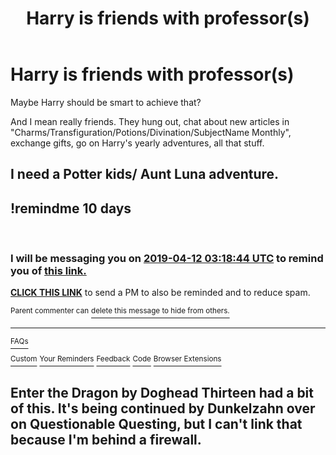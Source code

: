 #+TITLE: Harry is friends with professor(s)

* Harry is friends with professor(s)
:PROPERTIES:
:Author: Sharedo
:Score: 10
:DateUnix: 1554167669.0
:DateShort: 2019-Apr-02
:FlairText: Request
:END:
Maybe Harry should be smart to achieve that?

And I mean really friends. They hung out, chat about new articles in "Charms/Transfiguration/Potions/Divination/SubjectName Monthly", exchange gifts, go on Harry's yearly adventures, all that stuff.


** I need a Potter kids/ Aunt Luna adventure.
:PROPERTIES:
:Author: BasiliskSlayer1980
:Score: 9
:DateUnix: 1554180501.0
:DateShort: 2019-Apr-02
:END:


** !remindme 10 days

​
:PROPERTIES:
:Author: MrMartin777
:Score: 1
:DateUnix: 1554175083.0
:DateShort: 2019-Apr-02
:END:

*** I will be messaging you on [[http://www.wolframalpha.com/input/?i=2019-04-12%2003:18:44%20UTC%20To%20Local%20Time][*2019-04-12 03:18:44 UTC*]] to remind you of [[https://www.reddit.com/r/HPfanfiction/comments/b8cfe2/harry_is_friends_with_professors/ejxa0oo/][*this link.*]]

[[http://np.reddit.com/message/compose/?to=RemindMeBot&subject=Reminder&message=%5Bhttps://www.reddit.com/r/HPfanfiction/comments/b8cfe2/harry_is_friends_with_professors/ejxa0oo/%5D%0A%0ARemindMe!%20%2010%20days][*CLICK THIS LINK*]] to send a PM to also be reminded and to reduce spam.

^{Parent commenter can} [[http://np.reddit.com/message/compose/?to=RemindMeBot&subject=Delete%20Comment&message=Delete!%20ejxa2cy][^{delete this message to hide from others.}]]

--------------

[[http://np.reddit.com/r/RemindMeBot/comments/24duzp/remindmebot_info/][^{FAQs}]]

[[http://np.reddit.com/message/compose/?to=RemindMeBot&subject=Reminder&message=%5BLINK%20INSIDE%20SQUARE%20BRACKETS%20else%20default%20to%20FAQs%5D%0A%0ANOTE:%20Don't%20forget%20to%20add%20the%20time%20options%20after%20the%20command.%0A%0ARemindMe!][^{Custom}]]
[[http://np.reddit.com/message/compose/?to=RemindMeBot&subject=List%20Of%20Reminders&message=MyReminders!][^{Your Reminders}]]
[[http://np.reddit.com/message/compose/?to=RemindMeBotWrangler&subject=Feedback][^{Feedback}]]
[[https://github.com/SIlver--/remindmebot-reddit][^{Code}]]
[[https://np.reddit.com/r/RemindMeBot/comments/4kldad/remindmebot_extensions/][^{Browser Extensions}]]
:PROPERTIES:
:Author: RemindMeBot
:Score: 1
:DateUnix: 1554175126.0
:DateShort: 2019-Apr-02
:END:


** Enter the Dragon by Doghead Thirteen had a bit of this. It's being continued by Dunkelzahn over on Questionable Questing, but I can't link that because I'm behind a firewall.
:PROPERTIES:
:Author: rocketsp13
:Score: 1
:DateUnix: 1554209902.0
:DateShort: 2019-Apr-02
:END:
